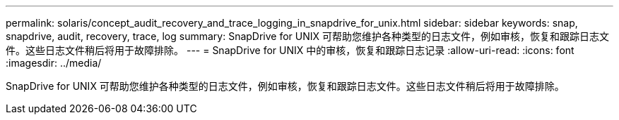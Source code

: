 ---
permalink: solaris/concept_audit_recovery_and_trace_logging_in_snapdrive_for_unix.html 
sidebar: sidebar 
keywords: snap, snapdrive, audit, recovery, trace, log 
summary: SnapDrive for UNIX 可帮助您维护各种类型的日志文件，例如审核，恢复和跟踪日志文件。这些日志文件稍后将用于故障排除。 
---
= SnapDrive for UNIX 中的审核，恢复和跟踪日志记录
:allow-uri-read: 
:icons: font
:imagesdir: ../media/


[role="lead"]
SnapDrive for UNIX 可帮助您维护各种类型的日志文件，例如审核，恢复和跟踪日志文件。这些日志文件稍后将用于故障排除。
